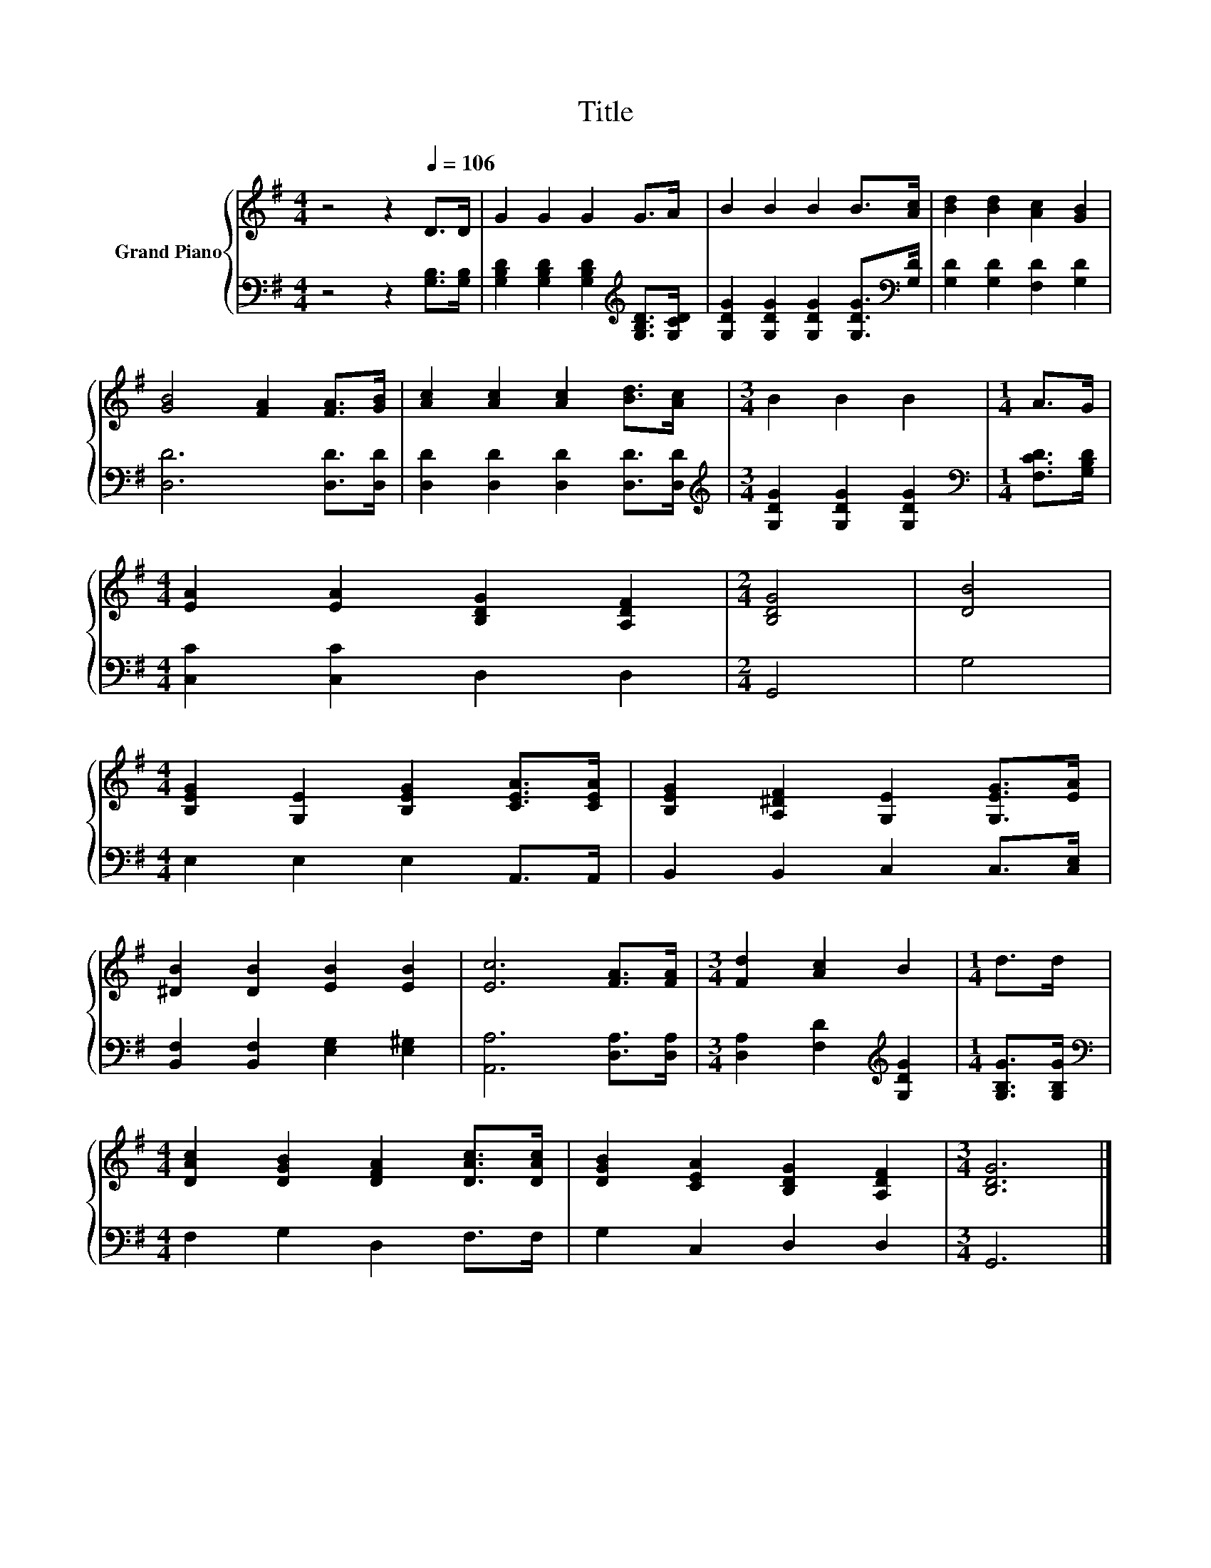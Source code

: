 X:1
T:Title
%%score { 1 | 2 }
L:1/8
M:4/4
K:G
V:1 treble nm="Grand Piano"
V:2 bass 
V:1
 z4 z2[Q:1/4=106] D>D | G2 G2 G2 G>A | B2 B2 B2 B>[Ac] | [Bd]2 [Bd]2 [Ac]2 [GB]2 | %4
 [GB]4 [FA]2 [FA]>[GB] | [Ac]2 [Ac]2 [Ac]2 [Bd]>[Ac] |[M:3/4] B2 B2 B2 |[M:1/4] A>G | %8
[M:4/4] [EA]2 [EA]2 [B,DG]2 [A,DF]2 |[M:2/4] [B,DG]4 | [DB]4 | %11
[M:4/4] [B,EG]2 [G,E]2 [B,EG]2 [CEA]>[CEA] | [B,EG]2 [A,^DF]2 [G,E]2 [G,EG]>[EA] | %13
 [^DB]2 [DB]2 [EB]2 [EB]2 | [Ec]6 [FA]>[FA] |[M:3/4] [Fd]2 [Ac]2 B2 |[M:1/4] d>d | %17
[M:4/4] [DAc]2 [DGB]2 [DFA]2 [DAc]>[DAc] | [DGB]2 [CEA]2 [B,DG]2 [A,DF]2 |[M:3/4] [B,DG]6 |] %20
V:2
 z4 z2 [G,B,]>[G,B,] | [G,B,D]2 [G,B,D]2 [G,B,D]2[K:treble] [G,B,D]>[G,CD] | %2
 [G,DG]2 [G,DG]2 [G,DG]2 [G,DG]>[K:bass][G,D] | [G,D]2 [G,D]2 [F,D]2 [G,D]2 | [D,D]6 [D,D]>[D,D] | %5
 [D,D]2 [D,D]2 [D,D]2 [D,D]>[D,D] |[M:3/4][K:treble] [G,DG]2 [G,DG]2 [G,DG]2 | %7
[M:1/4][K:bass] [F,CD]>[G,B,D] |[M:4/4] [C,C]2 [C,C]2 D,2 D,2 |[M:2/4] G,,4 | G,4 | %11
[M:4/4] E,2 E,2 E,2 A,,>A,, | B,,2 B,,2 C,2 C,>[C,E,] | [B,,F,]2 [B,,F,]2 [E,G,]2 [E,^G,]2 | %14
 [A,,A,]6 [D,A,]>[D,A,] |[M:3/4] [D,A,]2 [F,D]2[K:treble] [G,DG]2 |[M:1/4] [G,B,G]>[G,B,G] | %17
[M:4/4][K:bass] F,2 G,2 D,2 F,>F, | G,2 C,2 D,2 D,2 |[M:3/4] G,,6 |] %20

